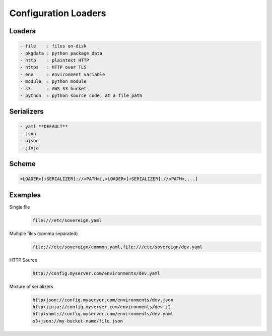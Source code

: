 .. _config_loaders:

Configuration Loaders
---------------------

Loaders
''''''''''''''''''''''''''''''''''''''''''''''''''''''''''''''''''''''''''''
.. code-block:: none

  - file    : files on-disk
  - pkgdata : python package data
  - http    : plaintext HTTP
  - https   : HTTP over TLS
  - env     : environment variable
  - module  : python module
  - s3      : AWS S3 bucket
  - python  : python source code, at a file path


Serializers
''''''''''''''''''''''''''''''''''''''''''''''''''''''''''''''''''''''''''''
.. code-block:: none

  - yaml **DEFAULT**
  - json
  - ujson
  - jinja


Scheme
''''''''''''''''''''''''''''''''''''''''''''''''''''''''''''''''''''''''''''
.. code-block:: none

   <LOADER>[+SERIALIZER]://<PATH>[,<LOADER>[+SERIALIZER]://<PATH>,...]


Examples
''''''''''''''''''''''''''''''''''''''''''''''''''''''''''''''''''''''''''''

Single file
  .. code-block:: none

       file:///etc/sovereign.yaml

Multiple files (comma separated)
  .. code-block:: none

       file:///etc/sovereign/common.yaml,file:///etc/sovereign/dev.yaml

HTTP Source
  .. code-block:: none

       http://config.myserver.com/environments/dev.yaml

Mixture of serializers
  .. code-block:: none

       http+json://config.myserver.com/environments/dev.json
       http+jinja://config.myserver.com/environments/dev.j2
       http+yaml://config.myserver.com/environments/dev.yaml
       s3+json://my-bucket-name/file.json
